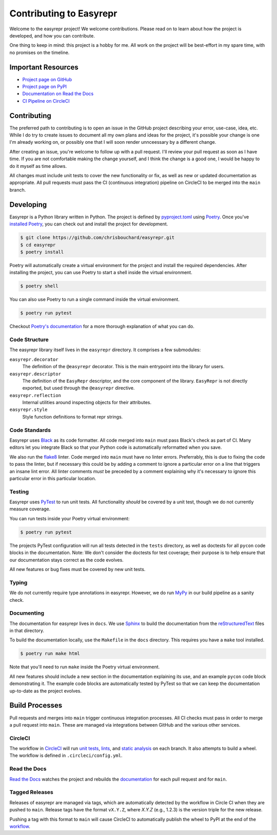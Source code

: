 ========================
Contributing to Easyrepr
========================

Welcome to the easyrepr project! We welcome contributions. Please read on to
learn about how the project is developed, and how you can contribute.

One thing to keep in mind: this project is a hobby for me. All work on the
project will be best-effort in my spare time, with no promises on the timeline.


Important Resources
===================

* `Project page on GitHub`_
* `Project page on PyPI`_
* `Documentation on Read the Docs`_
* `CI Pipeline on CircleCI`_

.. _Project page on GitHub: https://github.com/chrisbouchard/easyrepr
.. _Project page on PyPI: https://pypi.org/project/easyrepr/
.. _Documentation on Read the Docs: https://easyrepr.readthedocs.io
.. _CI Pipeline on CircleCI: https://circleci.com/gh/chrisbouchard/easyrepr


Contributing
============

The preferred path to contributing is to open an issue in the GitHub project
describing your error, use-case, idea, etc. While I do try to create issues to
document all my own plans and ideas for the project, it's possible your change
is one I'm already working on, or possibly one that I will soon render
unnceessary by a different change.

After creating an issue, you're welcome to follow up with a pull request. I'll
review your pull request as soon as I have time. If you are not comfortable
making the change yourself, and I think the change is a good one, I would be
happy to do it myself as time allows.

All changes must include unit tests to cover the new functionality or fix, as
well as new or updated documentation as appropriate. All pull requests must pass
the CI (continuous integration) pipeline on CircleCI to be merged into the
``main`` branch.


Developing
==========

Easyrepr is a Python library written in Python. The project is defined by
`pyproject.toml`_ using `Poetry`_. Once you've `installed Poetry`_, you can
check out and install the project for development.

.. code-block:: console

   $ git clone https://github.com/chrisbouchard/easyrepr.git
   $ cd easyrepr
   $ poetry install

Poetry will automatically create a virtual environment for the project and
install the required dependencies. After installing the project, you can use
Poetry to start a shell inside the virtual environment.

.. code-block:: console

   $ poetry shell

You can also use Poetry to run a single command inside the virtual environment.

.. code-block:: console

   $ poetry run pytest

Checkout `Poetry's documentation`_ for a more thorough explanation of what you
can do.

.. _pyproject.toml: pyproject.toml
.. _Poetry: https://python-poetry.org
.. _installed Poetry: https://python-poetry.org/docs/
.. _Poetry's documentation: https://python-poetry.org/docs/basic-usage/


Code Structure
--------------

The easyrepr library itself lives in the ``easyrepr`` directory. It comprises a
few submodules:

``easyrepr.decorator``
  The definition of the ``@easyrepr`` decorator. This is the main entrypoint
  into the library for users.

``easyrepr.descriptor``
  The definition of the ``EasyRepr`` descriptor, and the core component of the
  library. ``EasyRepr`` is not directly exported, but used through the
  ``@easyrepr`` directive.

``easyrepr.reflection``
  Internal utilities around inspecting objects for their attributes.

``easyrepr.style``
  Style function definitions to format repr strings.


.. _section Code Standards:

Code Standards
--------------

Easyrepr uses `Black`_ as its code formatter. All code merged into ``main`` must
pass Black's check as part of CI. Many editors let you integrate Black so that
your Python code is automatically reformatted when you save.

We also run the `flake8`_ linter. Code merged into ``main`` must have no linter
errors. Preferrably, this is due to fixing the code to pass the linter, but if
necessary this could be by adding a comment to ignore a particular error on a
line that triggers an insane lint error. All linter comments *must* be preceded
by a comment explaining why it's necessary to ignore this particular error in
this particular location.

.. _Black: https://black.readthedocs.io
.. _flake8: https://flake8.pycqa.org


.. _section Testing:

Testing
-------

Easyrepr uses `PyTest`_ to run unit tests. All functionality *should* be covered
by a unit test, though we do not currently measure coverage.

You can run tests inside your Poetry virtual environment:

.. code-block:: console

   $ poetry run pytest

The projects PyTest configuration will run all tests detected in the ``tests``
directory, as well as doctests for all ``pycon`` code blocks in the
documentation. Note: We don't consider the doctests for test coverage; their
purpose is to help ensure that our documentation stays correct as the code
evolves.

All new features or bug fixes must be covered by new unit tests.

.. _PyTest: https://docs.pytest.org


.. _section Typing:

Typing
------

We do not currently require type annotations in easyrepr. However, we do run
`MyPy`_ in our build pipeline as a sanity check.

.. _MyPy: http://mypy-lang.org


.. _section Documenting:

Documenting
-----------

The documentation for easyrepr lives in ``docs``. We use `Sphinx`_ to build the
documentation from the `reStructuredText`_ files in that directory.

To build the documentation locally, use the ``Makefile`` in the ``docs``
directory. This requires you have a ``make`` tool installed.

.. code-block:: console

   $ poetry run make html

Note that you'll need to run ``make`` inside the Poetry virtual environment.

All new features should include a new section in the documentation explaining its
use, and an example ``pycon`` code block demonstrating it. The example code
blocks are automatically tested by PyTest so that we can keep the documentation
up-to-date as the project evolves.

.. _Sphinx: https://www.sphinx-doc.org
.. _reStructuredText: https://www.sphinx-doc.org/en/master/usage/restructuredtext/basics.html


Build Processes
===============

Pull requests and merges into ``main`` trigger continuous integration processes.
All CI checks must pass in order to merge a pull request into ``main``. These
are managed via integrations between GitHub and the various other services.


.. _section CircleCI:

CircleCI
--------

The workflow in `CircleCI`_ will run `unit tests`_, `lints`_, and `static
analysis`_ on each branch. It also attempts to build a wheel. The workflow is
defined in ``.circleci/config.yml``.

.. _CircleCI: https://circleci.com
.. _unit tests: `section Testing`_
.. _lints: `section Code Standards`_
.. _static analysis: `section Typing`_


Read the Docs
-------------

`Read the Docs`_ watches the project and rebuilds the `documentation`_ for each
pull request and for ``main``.

.. _Read the Docs: https://readthedocs.org
.. _documentation: `section Documenting`_


Tagged Releases
---------------

Releases of easyrepr are managed via tags, which are automatically detected by
the workflow in Circle CI when they are pushed to ``main``. Release tags have
the format ``vX.Y.Z``, where *X.Y.Z* (e.g., 1.2.3) is the version triple for the
new release.

Pushing a tag with this format to ``main`` will cause CircleCI to automatically
publish the wheel to PyPI at the end of the `workflow`_.

.. _workflow: `section CircleCI`_
